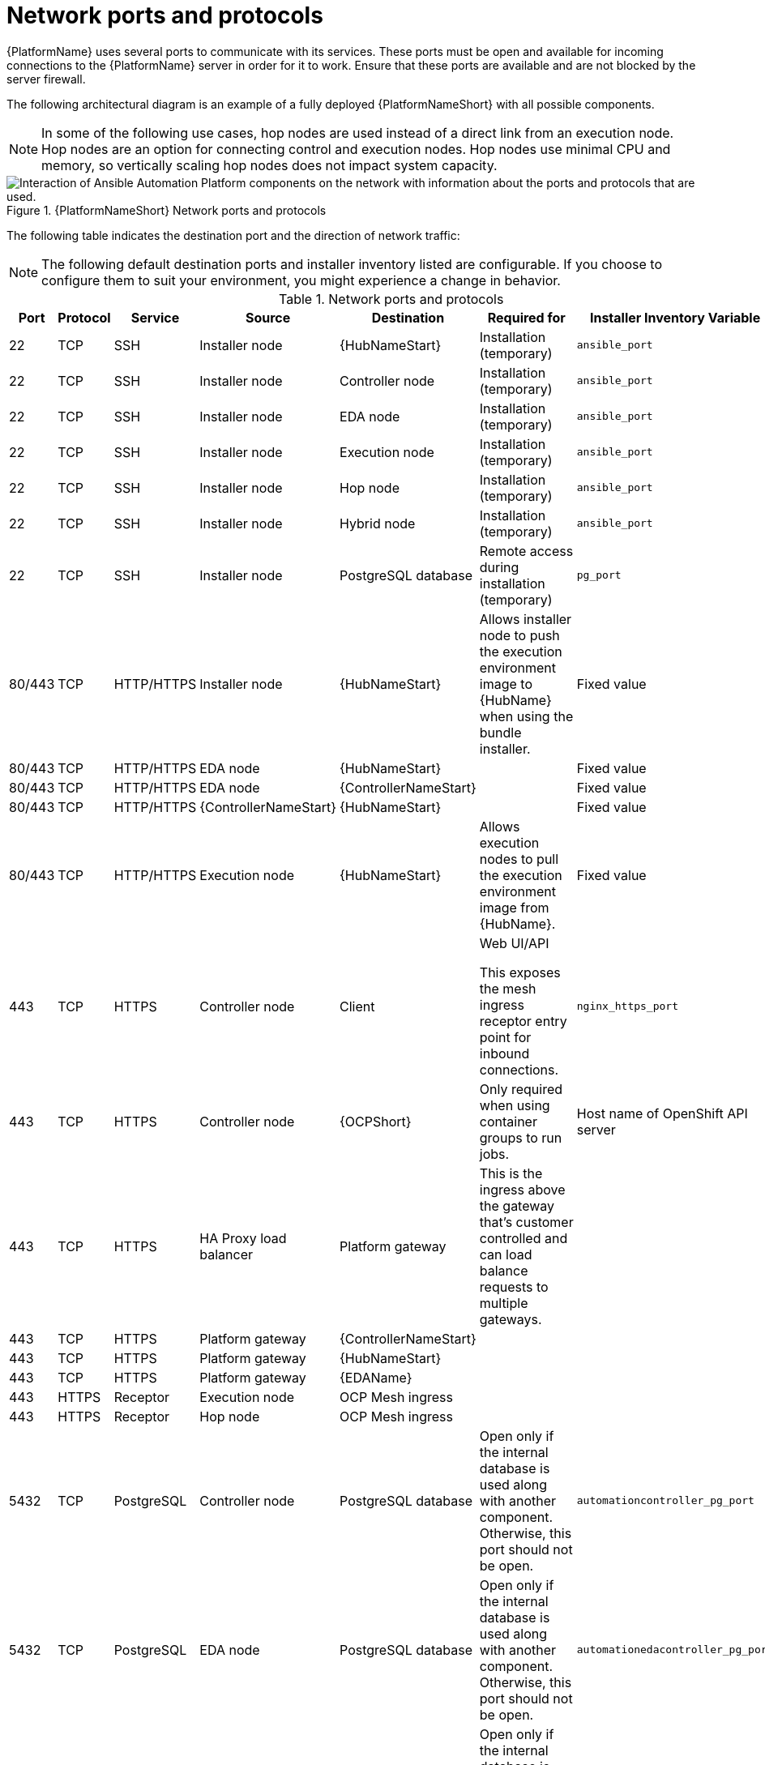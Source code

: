 
[id="ref-network-ports-protocols_{context}"]

= Network ports and protocols

[role="_abstract"]

{PlatformName} uses several ports to communicate with its services. These ports must be open and available for incoming connections to the {PlatformName} server in order for it to work. Ensure that these ports are available and are not blocked by the server firewall.

The following architectural diagram is an example of a fully deployed {PlatformNameShort} with all possible components.

[NOTE]
====
In some of the following use cases, hop nodes are used instead of a direct link from an execution node. Hop nodes are an option for connecting control and execution nodes. Hop nodes use minimal CPU and memory, so vertically scaling hop nodes does not impact system capacity.
====

.{PlatformNameShort} Network ports and protocols 
image::aap-network-ports-protocols.png[Interaction of Ansible Automation Platform components on the network with information about the ports and protocols that are used.]

The following table indicates the destination port and the direction of network traffic:

[NOTE]
The following default destination ports and installer inventory listed are configurable. If you choose to configure them to suit your environment, you might experience a change in behavior.

.Network ports and protocols
[cols="12%,12%,17%,17%,20%,27%,27%",options="header",]
|===
| Port | Protocol | Service | Source | Destination | Required for | Installer Inventory Variable 
| 22 | TCP | SSH | Installer node | {HubNameStart} | Installation (temporary) | `ansible_port`
| 22 | TCP | SSH | Installer node | Controller node | Installation (temporary) | `ansible_port`
| 22 | TCP | SSH | Installer node | EDA node | Installation (temporary) | `ansible_port`
| 22 | TCP | SSH | Installer node | Execution node | Installation (temporary) | `ansible_port`
| 22 | TCP | SSH | Installer node | Hop node | Installation (temporary) | `ansible_port`
| 22 | TCP | SSH | Installer node | Hybrid node | Installation (temporary) | `ansible_port`
| 22 | TCP | SSH | Installer node | PostgreSQL database| Remote access during installation (temporary) | `pg_port`
| 80/443 | TCP | HTTP/HTTPS | Installer node | {HubNameStart} | Allows installer node to push the execution environment image to {HubName} when using the bundle installer. | Fixed value
| 80/443 | TCP | HTTP/HTTPS | EDA node | {HubNameStart} | | Fixed value
| 80/443 | TCP | HTTP/HTTPS | EDA node | {ControllerNameStart} |  | Fixed value
| 80/443 | TCP | HTTP/HTTPS | {ControllerNameStart} | {HubNameStart} |  | Fixed value
| 80/443 | TCP | HTTP/HTTPS | Execution node | {HubNameStart} | Allows execution nodes to pull the execution environment image from {HubName}. | Fixed value
| 443 | TCP | HTTPS | Controller node | Client | Web UI/API

This exposes the mesh ingress receptor entry point for inbound connections.| `nginx_https_port`
| 443 | TCP | HTTPS | Controller node | {OCPShort} |  Only required when using container groups to run jobs. | Host name of OpenShift API server
| 443 | TCP | HTTPS | HA Proxy load balancer | Platform gateway |  This is the ingress above the gateway that's customer controlled and can load balance requests to multiple gateways. | 
| 443 | TCP | HTTPS | Platform gateway | {ControllerNameStart} |  | 
| 443 | TCP | HTTPS | Platform gateway | {HubNameStart} |  | 
| 443 | TCP | HTTPS | Platform gateway | {EDAName} |  | 
| 443 | HTTPS | Receptor | Execution node | OCP Mesh ingress |  | 
| 443 | HTTPS | Receptor | Hop node | OCP Mesh ingress |  | 
| 5432 | TCP | PostgreSQL | Controller node | PostgreSQL database | Open only if the internal database is used along with another component. Otherwise, this port should not be open. | `automationcontroller_pg_port`
| 5432 | TCP | PostgreSQL | EDA node | PostgreSQL database | Open only if the internal database is used along with another component. Otherwise, this port should not be open. | `automationedacontroller_pg_port`
| 5432 | TCP | PostgreSQL | {HubNameStart} | PostgreSQL database | Open only if the internal database is used along with another component. Otherwise, this port should not be open. | `automationhub_pg_port`
| 5432 | TCP | PostgreSQL | Platform gateway | External database |  | `automationgateway_pg_port`
| 6379 | TCP | PostgreSQL | {EDAName} | Redis node |  | 
| 6379 | TCP | PostgreSQL | Platform gateway | Redis node |  | 
| 8443 | TCP | HTTPS | Platform gateway | Platform gateway | nginx | 
| 16379 | TCP | Redis | Redis nodes | Redis nodes | Redis cluster bus port for a resilient redis configuration | 
| 27199 | TCP | Receptor | Controller node | Execution node | Configurable

Mesh nodes directly peered to controllers. 

Direct nodes involved. 
27199 communication can be both ways (depending on installation inventory) for execution nodes
| `receptor_listener_port`

`peers`
| 27199 | TCP | Receptor | Controller node | Hop node | Configurable

ENABLE connections from hop nodes to Receptor port if relayed through hop nodes. | `receptor_listener_port`

`peers`
| 27199 | TCP | Receptor | Controller node | Hybrid node | Configurable

ENABLE connections from controllers to Receptor port if relayed through non-hop connected nodes. | `receptor_listener_port`

`peers`
| 27199 | TCP | Receptor | Execution node | Hop node | Configurable

Mesh 27199 communication can be both ways (depending on installation inventory) for execution nodes

ALLOW connection from controller(s) to Receptor port |
`receptor_listener_port`

`peers`
| 27199 | TCP | Receptor | Hop node | Execution node |  | `Receptor_listener_port`

`peers`
| 27199 | TCP | Receptor | Execution node | Controller node | Configurable

Mesh 27199 communication can be both ways (depending on installation inventory) for execution nodes

ALLOW connection from controller(s) to Receptor port |
`receptor_listener_port`

`peers`
| 27199 | TCP | Receptor | OCP cluster | Execution node |  | 
| 50051 | TCP | GRPC | Platform gateway | Platform gateway |  | 
|===

[NOTE]
====
* Hybrid nodes act as a combination of control and execution nodes, and therefore Hybrid nodes share the connections of both. 

* If `receptor_listener_port` is defined, the machine also requires an available open port on which to establish inbound TCP connections, for example, 27199.
==== 

.{InsightsName}
[options="header"]
|===
|URL |Required for
|link:https://api.access.redhat.com[https://api.access.redhat.com:443] |General account services, subscriptions
|link:https://cert-api.access.redhat.com[https://cert-api.access.redhat.com:443] |Insights data upload
|link:https://cert.console.redhat.com[https://cert.console.redhat.com:443] |Inventory upload and Cloud Connector connection
|link:https://{Console}[https://console.redhat.com:443] |Access to Insights dashboard
|===

.Automation Hub
[options="header"]
|===
|URL |Required for
|link:https://console.redhat.com[https://console.redhat.com:443] |General account services, subscriptions
|link:https://catalog.redhat.com[https://catalog.redhat.com:443] |Indexing execution environments
|link:https://sso.redhat.com[https://sso.redhat.com:443] |TCP
|link:https://automation-hub-prd.s3.amazonaws.com[https://automation-hub-prd.s3.amazonaws.com:443] +
link:https://automation-hub-prd.s3.us-east-2.amazonaws.com/[https://automation-hub-prd.s3.us-east-2.amazonaws.com:443/]| Firewall access
|link:https://galaxy.ansible.com[https://galaxy.ansible.com:443] |Ansible Community curated Ansible content
|link:https://ansible-galaxy-ng.s3.dualstack.us-east-1.amazonaws.com[https://ansible-galaxy-ng.s3.dualstack.us-east-1.amazonaws.com:443] | Dual Stack IPv6 endpoint for Community curated Ansible content repository
|link:https://registry.redhat.io[https://registry.redhat.io:443] |Access to container images provided by Red Hat and partners
|link:https://cert.console.redhat.com[https://cert.console.redhat.com:443] |Red Hat and partner curated Ansible Collections
|===

.Execution Environments (EE)
[options="header"]
|===
|URL |Required for
|link:https://registry.redhat.io[https://registry.redhat.io:443] |Access to container images provided by Red Hat and partners
|`cdn.quay.io:443` | Access to container images provided by Red Hat and partners
|`cdn01.quay.io:443` | Access to container images provided by Red Hat and partners
|`cdn02.quay.io:443` | Access to container images provided by Red Hat and partners
|`cdn03.quay.io:443` | Access to container images provided by Red Hat and partners
|===

[IMPORTANT]
====
Image manifests and filesystem blobs are served directly from `registry.redhat.io`.
However, from 1 May 2023, filesystem blobs are served from `quay.io` instead.
To avoid problems pulling container images, you must enable outbound connections to the listed `quay.io` hostnames.

This change should be made to any firewall configuration that specifically enables outbound connections to `registry.redhat.io`.

Use the hostnames instead of IP addresses when configuring firewall rules.

After making this change, you can continue to pull images from `registry.redhat.io`.
You do not require a `quay.io` login, or need to interact with the `quay.io` registry directly in any way to continue pulling Red Hat container images.

For more information, see link:https://access.redhat.com/articles/6999582[Firewall changes for container image pulls].
====
